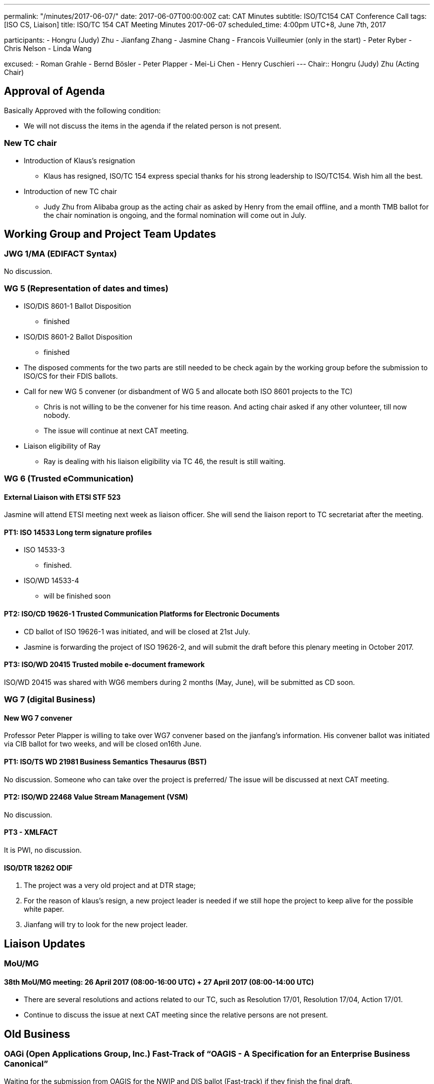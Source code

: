 ---
permalink: "/minutes/2017-06-07/"
date: 2017-06-07T00:00:00Z
cat: CAT Minutes
subtitle: ISO/TC154 CAT Conference Call
tags:  [ISO CS, Liaison]
title: ISO/TC 154 CAT Meeting Minutes 2017-06-07
scheduled_time:   4:00pm UTC+8, June 7th, 2017

participants:
  - Hongru (Judy) Zhu
  - Jianfang Zhang
  - Jasmine Chang
  - Francois Vuilleumier (only in the start)
  - Peter Ryber
  - Chris Nelson
  - Linda Wang

excused:
  - Roman Grahle
  - Bernd Bösler
  - Peter Plapper
  - Mei-Li Chen
  - Henry Cuschieri
---
Chair:: Hongru (Judy) Zhu (Acting Chair)


== Approval of Agenda

Basically Approved with the following condition:

* We will not discuss the items in the agenda if the related person is not
present.

=== New TC chair

* Introduction of Klaus's resignation
**  Klaus has resigned, ISO/TC 154 express special thanks for his strong leadership to ISO/TC154. Wish him all the best.

* Introduction of new TC chair
** Judy Zhu from Alibaba group as the acting chair as asked by Henry from the email offline, and a month TMB ballot for the chair nomination is ongoing, and the formal nomination will come out in July.

== Working Group and Project Team Updates

=== JWG 1/MA (EDIFACT Syntax)

No discussion.


=== WG 5 (Representation of dates and times)

* ISO/DIS 8601-1 Ballot Disposition
** finished
* ISO/DIS 8601-2 Ballot Disposition
** finished

* The disposed comments for the two parts are still needed to be check again by the working group before the submission to ISO/CS for their FDIS ballots.


* Call for new WG 5 convener (or disbandment of WG 5 and allocate both ISO 8601 projects to the TC)
** Chris is not willing to be the convener for his time reason. And acting chair asked if any other volunteer, till now nobody.
** The issue will continue at next CAT meeting.

* Liaison eligibility of Ray
** Ray is dealing with his liaison eligibility via TC 46, the result is still waiting.

=== WG 6 (Trusted eCommunication)

==== External Liaison with ETSI STF 523

Jasmine will attend ETSI meeting next week as liaison officer. She will send the liaison report to TC secretariat after the meeting.

==== PT1: ISO 14533 Long term signature profiles

* ISO 14533-3
** finished.

* ISO/WD 14533-4
** will be finished soon


==== PT2: ISO/CD 19626-1 Trusted Communication Platforms for Electronic Documents

* CD ballot of ISO 19626-1 was initiated, and will be closed at 21st July.
* Jasmine is forwarding the project of ISO 19626-2, and will submit the draft before this plenary meeting in October 2017.


==== PT3: ISO/WD 20415 Trusted mobile e-document framework

ISO/WD 20415 was shared with WG6 members during 2 months (May, June), will be submitted as CD soon.

=== WG 7 (digital Business)

==== New WG 7 convener

Professor Peter Plapper is willing to take over WG7 convener based on the jianfang's information. His convener ballot was initiated via CIB ballot for two weeks, and will be closed on16th June.

==== PT1: ISO/TS WD 21981 Business Semantics Thesaurus (BST)

No discussion. Someone who can take over the project is preferred/ The issue will be discussed at next CAT meeting.

==== PT2: ISO/WD 22468 Value Stream Management (VSM)

No discussion.

==== PT3 - XMLFACT

It is PWI, no discussion.

==== ISO/DTR 18262 ODIF


. The project was a very old project and at DTR stage;
. For the reason of klaus's resign, a new project leader is needed if we still hope the project to keep alive for the possible white paper.
. Jianfang will try to look for the new project leader.


== Liaison Updates

=== MoU/MG

==== 38th MoU/MG meeting: 26 April 2017 (08:00-16:00 UTC) + 27 April 2017 (08:00-14:00 UTC)

* There are several resolutions and actions related to our TC, such as Resolution 17/01, Resolution 17/04, Action 17/01.
* Continue to discuss the issue at next CAT meeting since the relative persons are not present.

== Old Business

=== OAGi (Open Applications Group, Inc.) Fast-Track of "`OAGIS - A Specification for an Enterprise Business Canonical`"

Waiting for the submission from OAGIS for the NWIP and DIS ballot (Fast-track) if they finish the final draft.


== Open Ballots

=== Systematic Reviews

==== Result of SR ISO/TS 20625:2002 (vers 3) "`Electronic data interchange for administration, commerce and transport (EDIFACT) - Rules for generation of XML scheme files (XSD) on the basis of EDI(FACT) implementation guidelines`"

* The voting results is with 6 confirm, 0 revise/amend, and 0 withdraw
* It is still confirmation for TS. The result has been submitted to ISO/CS.

==== ISO 6422-1:2010 (vers 2) "`Layout key for trade documents - Part 1: Paper-based documents`" closing 2017-06-05

Voting results with 7 Confirm, 0 Revise/Amend and 0 Withdraw.
· It is confirmation, and the result will be submitted to ISO/CS.

==== ISO 8439:1990 (vers 5) "`Forms design - Basic layout`" closing 2017-06-05

Voting results with 8 Confirm, 0 Revise/Amend and 0 Withdraw.
· It is confirmation, and the result will be submitted to ISO/CS.

==== ISO 8440:1986 (vers 5) "`Location of codes in trade documents`" closing 2017-06-05

 Voting results with 8 Confirm, 0 Revise/Amend and 0 Withdraw. · It is confirmation, and the result will be submitted to ISO/CS.

== Other Business

=== New ISO Meetings platform

==== Presentation sessions for ISO Meetings platform

Registrations of participants in ISO Meetings Platform (TMB resolution 40/2017)
will be mandatory for all TC, SC and WG meetings since 2017-10-01.
New ISO Meetings platform is now live and can access from the ISO portal.

=== ISO policy regarding the extension of DIS ballot dates

According to the TMB Resolution 30/2017, ISO will no longer grant any extensions for DIS ballots since 2017-05-01.


=== New guidelines for the submission of text and graphics to ISO/CS

This document(N883) gives instructions for the required format of text, math, tables and graphics. This document should be read by ISO committee Chairs and Secretaries and the ISO Members, especially by project editors.

== Next Meeting

5 July 2017, starting at 16:00 (UTC +8:00)

* Two options for CAT meeting was discussed, Doodle or regular call on the fixed calendar every month. Doodle is not fit for Jasmine because of security policy with lots of limitations in her company. So based on the situation,

* CAT meeting will be regularly held at first Wednesday every month, start from Beijing Time 4:00 PM (UTC+8), so that everyone may remember the date easily and book their time earlier. If any special conflict or requirement, then we can adjust the time.

* The next meeting will start at 4:00 pm (UTC+8), July 5th, 2017.

* The meeting notice will be sent out usually a week in advance, at least 3 days in advance. If there is a special situation for the CAT meeting date, such as festival, we may change the CAT time case by case. Jianfang will send the notice about CAT meeting time to all of us.

* Welcome any thoughts, comments and suggestions freely to Judy after the meeting. You may know more about Judy and track the information of the meeting on Judy's blog. https://judy2017blog.wordpress.com/

